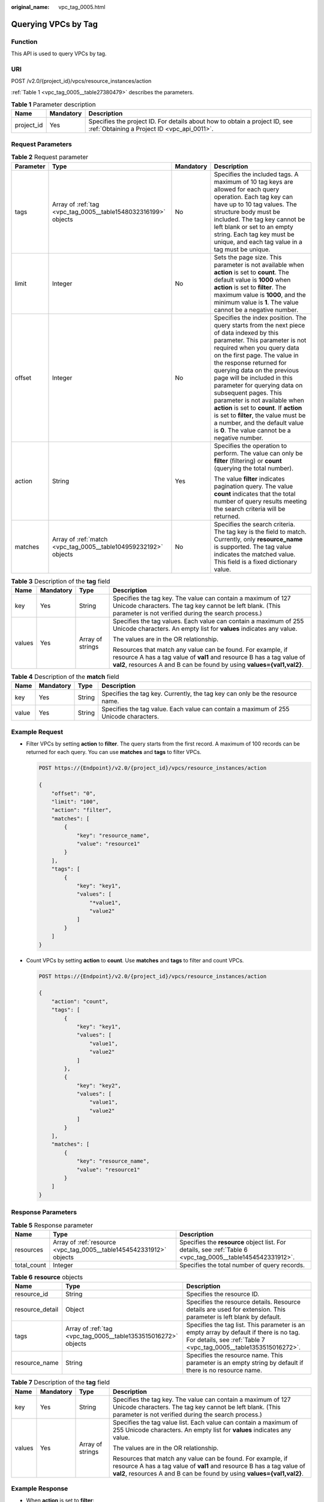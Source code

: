 :original_name: vpc_tag_0005.html

.. _vpc_tag_0005:

Querying VPCs by Tag
====================

Function
--------

This API is used to query VPCs by tag.

URI
---

POST /v2.0/{project_id}/vpcs/resource_instances/action

:ref:`Table 1 <vpc_tag_0005__table27380479>` describes the parameters.

.. _vpc_tag_0005__table27380479:

.. table:: **Table 1** Parameter description

   +------------+-----------+---------------------------------------------------------------------------------------------------------------------------+
   | Name       | Mandatory | Description                                                                                                               |
   +============+===========+===========================================================================================================================+
   | project_id | Yes       | Specifies the project ID. For details about how to obtain a project ID, see :ref:`Obtaining a Project ID <vpc_api_0011>`. |
   +------------+-----------+---------------------------------------------------------------------------------------------------------------------------+

Request Parameters
------------------

.. table:: **Table 2** Request parameter

   +-----------------+-----------------------------------------------------------------+-----------------+---------------------------------------------------------------------------------------------------------------------------------------------------------------------------------------------------------------------------------------------------------------------------------------------------------------------------------------------------------------------------------------------------------------------------------------------------------------------------------------------------------------------------------------------+
   | Parameter       | Type                                                            | Mandatory       | Description                                                                                                                                                                                                                                                                                                                                                                                                                                                                                                                                 |
   +=================+=================================================================+=================+=============================================================================================================================================================================================================================================================================================================================================================================================================================================================================================================================================+
   | tags            | Array of :ref:`tag <vpc_tag_0005__table1548032316199>` objects  | No              | Specifies the included tags. A maximum of 10 tag keys are allowed for each query operation. Each tag key can have up to 10 tag values. The structure body must be included. The tag key cannot be left blank or set to an empty string. Each tag key must be unique, and each tag value in a tag must be unique.                                                                                                                                                                                                                            |
   +-----------------+-----------------------------------------------------------------+-----------------+---------------------------------------------------------------------------------------------------------------------------------------------------------------------------------------------------------------------------------------------------------------------------------------------------------------------------------------------------------------------------------------------------------------------------------------------------------------------------------------------------------------------------------------------+
   | limit           | Integer                                                         | No              | Sets the page size. This parameter is not available when **action** is set to **count**. The default value is **1000** when **action** is set to **filter**. The maximum value is **1000**, and the minimum value is **1**. The value cannot be a negative number.                                                                                                                                                                                                                                                                          |
   +-----------------+-----------------------------------------------------------------+-----------------+---------------------------------------------------------------------------------------------------------------------------------------------------------------------------------------------------------------------------------------------------------------------------------------------------------------------------------------------------------------------------------------------------------------------------------------------------------------------------------------------------------------------------------------------+
   | offset          | Integer                                                         | No              | Specifies the index position. The query starts from the next piece of data indexed by this parameter. This parameter is not required when you query data on the first page. The value in the response returned for querying data on the previous page will be included in this parameter for querying data on subsequent pages. This parameter is not available when **action** is set to **count**. If **action** is set to **filter**, the value must be a number, and the default value is **0**. The value cannot be a negative number. |
   +-----------------+-----------------------------------------------------------------+-----------------+---------------------------------------------------------------------------------------------------------------------------------------------------------------------------------------------------------------------------------------------------------------------------------------------------------------------------------------------------------------------------------------------------------------------------------------------------------------------------------------------------------------------------------------------+
   | action          | String                                                          | Yes             | Specifies the operation to perform. The value can only be **filter** (filtering) or **count** (querying the total number).                                                                                                                                                                                                                                                                                                                                                                                                                  |
   |                 |                                                                 |                 |                                                                                                                                                                                                                                                                                                                                                                                                                                                                                                                                             |
   |                 |                                                                 |                 | The value **filter** indicates pagination query. The value **count** indicates that the total number of query results meeting the search criteria will be returned.                                                                                                                                                                                                                                                                                                                                                                         |
   +-----------------+-----------------------------------------------------------------+-----------------+---------------------------------------------------------------------------------------------------------------------------------------------------------------------------------------------------------------------------------------------------------------------------------------------------------------------------------------------------------------------------------------------------------------------------------------------------------------------------------------------------------------------------------------------+
   | matches         | Array of :ref:`match <vpc_tag_0005__table104959232192>` objects | No              | Specifies the search criteria. The tag key is the field to match. Currently, only **resource_name** is supported. The tag value indicates the matched value. This field is a fixed dictionary value.                                                                                                                                                                                                                                                                                                                                        |
   +-----------------+-----------------------------------------------------------------+-----------------+---------------------------------------------------------------------------------------------------------------------------------------------------------------------------------------------------------------------------------------------------------------------------------------------------------------------------------------------------------------------------------------------------------------------------------------------------------------------------------------------------------------------------------------------+

.. _vpc_tag_0005__table1548032316199:

.. table:: **Table 3** Description of the **tag** field

   +-----------------+-----------------+------------------+-----------------------------------------------------------------------------------------------------------------------------------------------------------------------------------------------------------------+
   | Name            | Mandatory       | Type             | Description                                                                                                                                                                                                     |
   +=================+=================+==================+=================================================================================================================================================================================================================+
   | key             | Yes             | String           | Specifies the tag key. The value can contain a maximum of 127 Unicode characters. The tag key cannot be left blank. (This parameter is not verified during the search process.)                                 |
   +-----------------+-----------------+------------------+-----------------------------------------------------------------------------------------------------------------------------------------------------------------------------------------------------------------+
   | values          | Yes             | Array of strings | Specifies the tag values. Each value can contain a maximum of 255 Unicode characters. An empty list for **values** indicates any value.                                                                         |
   |                 |                 |                  |                                                                                                                                                                                                                 |
   |                 |                 |                  | The values are in the OR relationship.                                                                                                                                                                          |
   |                 |                 |                  |                                                                                                                                                                                                                 |
   |                 |                 |                  | Resources that match any value can be found. For example, if resource A has a tag value of **val1** and resource B has a tag value of **val2**, resources A and B can be found by using **values={val1,val2}**. |
   +-----------------+-----------------+------------------+-----------------------------------------------------------------------------------------------------------------------------------------------------------------------------------------------------------------+

.. _vpc_tag_0005__table104959232192:

.. table:: **Table 4** Description of the **match** field

   +-------+-----------+--------+--------------------------------------------------------------------------------------+
   | Name  | Mandatory | Type   | Description                                                                          |
   +=======+===========+========+======================================================================================+
   | key   | Yes       | String | Specifies the tag key. Currently, the tag key can only be the resource name.         |
   +-------+-----------+--------+--------------------------------------------------------------------------------------+
   | value | Yes       | String | Specifies the tag value. Each value can contain a maximum of 255 Unicode characters. |
   +-------+-----------+--------+--------------------------------------------------------------------------------------+

Example Request
---------------

-  Filter VPCs by setting **action** to **filter**. The query starts from the first record. A maximum of 100 records can be returned for each query. You can use **matches** and **tags** to filter VPCs.

   .. code-block:: text

      POST https://{Endpoint}/v2.0/{project_id}/vpcs/resource_instances/action

      {
          "offset": "0",
          "limit": "100",
          "action": "filter",
          "matches": [
              {
                  "key": "resource_name",
                  "value": "resource1"
              }
          ],
          "tags": [
              {
                  "key": "key1",
                  "values": [
                      "*value1",
                      "value2"
                  ]
              }
          ]
      }

-  Count VPCs by setting **action** to **count**. Use **matches** and **tags** to filter and count VPCs.

   .. code-block:: text

      POST https://{Endpoint}/v2.0/{project_id}/vpcs/resource_instances/action

      {
          "action": "count",
          "tags": [
              {
                  "key": "key1",
                  "values": [
                      "value1",
                      "value2"
                  ]
              },
              {
                  "key": "key2",
                  "values": [
                      "value1",
                      "value2"
                  ]
              }
          ],
          "matches": [
              {
                  "key": "resource_name",
                  "value": "resource1"
              }
          ]
      }

Response Parameters
-------------------

.. table:: **Table 5** Response parameter

   +-------------+---------------------------------------------------------------------+-------------------------------------------------------------------------------------------------------------+
   | Name        | Type                                                                | Description                                                                                                 |
   +=============+=====================================================================+=============================================================================================================+
   | resources   | Array of :ref:`resource <vpc_tag_0005__table1454542331912>` objects | Specifies the **resource** object list. For details, see :ref:`Table 6 <vpc_tag_0005__table1454542331912>`. |
   +-------------+---------------------------------------------------------------------+-------------------------------------------------------------------------------------------------------------+
   | total_count | Integer                                                             | Specifies the total number of query records.                                                                |
   +-------------+---------------------------------------------------------------------+-------------------------------------------------------------------------------------------------------------+

.. _vpc_tag_0005__table1454542331912:

.. table:: **Table 6** **resource** objects

   +-----------------+----------------------------------------------------------------+-------------------------------------------------------------------------------------------------------------------------------------------------------------+
   | Name            | Type                                                           | Description                                                                                                                                                 |
   +=================+================================================================+=============================================================================================================================================================+
   | resource_id     | String                                                         | Specifies the resource ID.                                                                                                                                  |
   +-----------------+----------------------------------------------------------------+-------------------------------------------------------------------------------------------------------------------------------------------------------------+
   | resource_detail | Object                                                         | Specifies the resource details. Resource details are used for extension. This parameter is left blank by default.                                           |
   +-----------------+----------------------------------------------------------------+-------------------------------------------------------------------------------------------------------------------------------------------------------------+
   | tags            | Array of :ref:`tag <vpc_tag_0005__table1353515016272>` objects | Specifies the tag list. This parameter is an empty array by default if there is no tag. For details, see :ref:`Table 7 <vpc_tag_0005__table1353515016272>`. |
   +-----------------+----------------------------------------------------------------+-------------------------------------------------------------------------------------------------------------------------------------------------------------+
   | resource_name   | String                                                         | Specifies the resource name. This parameter is an empty string by default if there is no resource name.                                                     |
   +-----------------+----------------------------------------------------------------+-------------------------------------------------------------------------------------------------------------------------------------------------------------+

.. _vpc_tag_0005__table1353515016272:

.. table:: **Table 7** Description of the **tag** field

   +-----------------+-----------------+------------------+-----------------------------------------------------------------------------------------------------------------------------------------------------------------------------------------------------------------+
   | Name            | Mandatory       | Type             | Description                                                                                                                                                                                                     |
   +=================+=================+==================+=================================================================================================================================================================================================================+
   | key             | Yes             | String           | Specifies the tag key. The value can contain a maximum of 127 Unicode characters. The tag key cannot be left blank. (This parameter is not verified during the search process.)                                 |
   +-----------------+-----------------+------------------+-----------------------------------------------------------------------------------------------------------------------------------------------------------------------------------------------------------------+
   | values          | Yes             | Array of strings | Specifies the tag value list. Each value can contain a maximum of 255 Unicode characters. An empty list for **values** indicates any value.                                                                     |
   |                 |                 |                  |                                                                                                                                                                                                                 |
   |                 |                 |                  | The values are in the OR relationship.                                                                                                                                                                          |
   |                 |                 |                  |                                                                                                                                                                                                                 |
   |                 |                 |                  | Resources that match any value can be found. For example, if resource A has a tag value of **val1** and resource B has a tag value of **val2**, resources A and B can be found by using **values={val1,val2}**. |
   +-----------------+-----------------+------------------+-----------------------------------------------------------------------------------------------------------------------------------------------------------------------------------------------------------------+

Example Response
----------------

-  When **action** is set to **filter**:

   .. code-block::

      {
            "resources": [
               {
                  "resource_detail": null,
                  "resource_id": "cdfs_cefs_wesas_12_dsad",
                  "resource_name": "resouece1",
                  "tags": [
                      {
                         "key": "key1",
                         "value": "value1"
                      },
                      {
                         "key": "key2",
                         "value": "value1"
                      }
                   ]
               }
             ],
            "total_count": 1000
      }


-  When **action** is set to **count**:

   .. code-block::

      {
             "total_count": 1000
      }

Status Code
-----------

See :ref:`Status Codes <vpc_api_0002>`.

Error Code
----------

See :ref:`Error Codes <vpc_api_0003>`.
